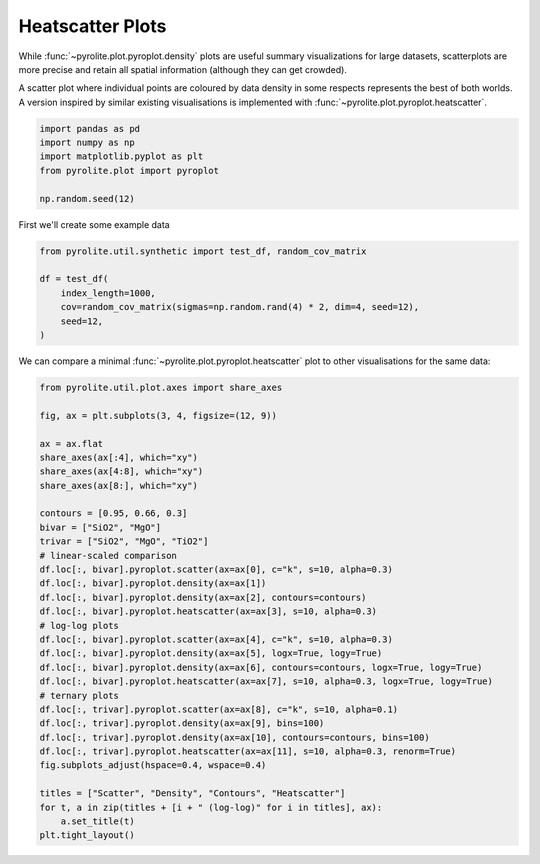 .. rst-class:: sphx-glr-example-title

.. _sphx_glr_examples_plotting_heatscatter.py:


Heatscatter Plots
==================================

While :func:`~pyrolite.plot.pyroplot.density` plots are useful summary visualizations
for large datasets, scatterplots are more precise and retain all spatial information
(although they can get crowded).

A scatter plot where individual points are coloured by data density in some respects
represents the best of both worlds. A version inspired by similar existing
visualisations is implemented with :func:`~pyrolite.plot.pyroplot.heatscatter`.


.. code-block:: default

    import pandas as pd
    import numpy as np
    import matplotlib.pyplot as plt
    from pyrolite.plot import pyroplot

    np.random.seed(12)







First we'll create some example data


.. code-block:: default

    from pyrolite.util.synthetic import test_df, random_cov_matrix

    df = test_df(
        index_length=1000,
        cov=random_cov_matrix(sigmas=np.random.rand(4) * 2, dim=4, seed=12),
        seed=12,
    )








We can compare a minimal :func:`~pyrolite.plot.pyroplot.heatscatter` plot to other
visualisations for the same data:



.. code-block:: default

    from pyrolite.util.plot.axes import share_axes

    fig, ax = plt.subplots(3, 4, figsize=(12, 9))

    ax = ax.flat
    share_axes(ax[:4], which="xy")
    share_axes(ax[4:8], which="xy")
    share_axes(ax[8:], which="xy")

    contours = [0.95, 0.66, 0.3]
    bivar = ["SiO2", "MgO"]
    trivar = ["SiO2", "MgO", "TiO2"]
    # linear-scaled comparison
    df.loc[:, bivar].pyroplot.scatter(ax=ax[0], c="k", s=10, alpha=0.3)
    df.loc[:, bivar].pyroplot.density(ax=ax[1])
    df.loc[:, bivar].pyroplot.density(ax=ax[2], contours=contours)
    df.loc[:, bivar].pyroplot.heatscatter(ax=ax[3], s=10, alpha=0.3)
    # log-log plots
    df.loc[:, bivar].pyroplot.scatter(ax=ax[4], c="k", s=10, alpha=0.3)
    df.loc[:, bivar].pyroplot.density(ax=ax[5], logx=True, logy=True)
    df.loc[:, bivar].pyroplot.density(ax=ax[6], contours=contours, logx=True, logy=True)
    df.loc[:, bivar].pyroplot.heatscatter(ax=ax[7], s=10, alpha=0.3, logx=True, logy=True)
    # ternary plots
    df.loc[:, trivar].pyroplot.scatter(ax=ax[8], c="k", s=10, alpha=0.1)
    df.loc[:, trivar].pyroplot.density(ax=ax[9], bins=100)
    df.loc[:, trivar].pyroplot.density(ax=ax[10], contours=contours, bins=100)
    df.loc[:, trivar].pyroplot.heatscatter(ax=ax[11], s=10, alpha=0.3, renorm=True)
    fig.subplots_adjust(hspace=0.4, wspace=0.4)

    titles = ["Scatter", "Density", "Contours", "Heatscatter"]
    for t, a in zip(titles + [i + " (log-log)" for i in titles], ax):
        a.set_title(t)
    plt.tight_layout()



.. image:: /examples/plotting/images/sphx_glr_heatscatter_001.png
    :class: sphx-glr-single-img





.. seealso:: `Ternary Plots <ternary.html>`__,
             `Density Plots <density.html>`__,
             `Spider Density Diagrams <spider.html>`__


.. rst-class:: sphx-glr-timing

   **Total running time of the script:** ( 0 minutes  3.503 seconds)


.. _sphx_glr_download_examples_plotting_heatscatter.py:


.. only :: html

 .. container:: sphx-glr-footer
    :class: sphx-glr-footer-example


  .. container:: binder-badge

    .. image:: https://mybinder.org/badge_logo.svg
      :target: https://mybinder.org/v2/gh/morganjwilliams/pyrolite/develop?filepath=docs/source/examples/plotting/heatscatter.ipynb
      :width: 150 px


  .. container:: sphx-glr-download sphx-glr-download-python

     :download:`Download Python source code: heatscatter.py <heatscatter.py>`



  .. container:: sphx-glr-download sphx-glr-download-jupyter

     :download:`Download Jupyter notebook: heatscatter.ipynb <heatscatter.ipynb>`


.. only:: html

 .. rst-class:: sphx-glr-signature

    `Gallery generated by Sphinx-Gallery <https://sphinx-gallery.github.io>`_
